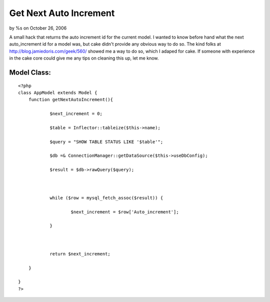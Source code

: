 

Get Next Auto Increment
=======================

by %s on October 26, 2006

A small hack that returns the auto increment id for the current model.
I wanted to know before hand what the next auto_increment id for a
model was, but cake didn't provide any obvious way to do so. The kind
folks at `http://blog.jamiedoris.com/geek/560/`_ showed me a way to do
so, which I adaped for cake. If someone with experience in the cake
core could give me any tips on cleaning this up, let me know.

Model Class:
````````````

::

    <?php 
    class AppModel extends Model {
    	function getNextAutoIncrement(){
    
    		$next_increment = 0;
    
    		$table = Inflector::tableize($this->name);
    
    		$query = "SHOW TABLE STATUS LIKE '$table'";
    
    		$db =& ConnectionManager::getDataSource($this->useDbConfig);
    
    		$result = $db->rawQuery($query);
    
    
    
    		while ($row = mysql_fetch_assoc($result)) {
    
    			$next_increment = $row['Auto_increment'];
    
    		}
    
    
    
    		return $next_increment;
    
    	}
    
    }
    ?>



.. _http://blog.jamiedoris.com/geek/560/: http://blog.jamiedoris.com/geek/560/
.. meta::
    :title: Get Next Auto Increment
    :description: CakePHP Article related to auto_increment model,Snippets
    :keywords: auto_increment model,Snippets
    :copyright: Copyright 2006 
    :category: snippets

